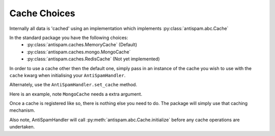 Cache Choices
=============

Internally all data is 'cached' using an implementation
which implements :py:class:`antispam.abc.Cache`

In the standard package you have the following choices:
 - :py:class:`antispam.caches.MemoryCache` (Default)
 - :py:class:`antispam.caches.mongo.MongoCache`
 - :py:class:`antispam.caches.RedisCache` (Not yet implemented)

In order to use a cache other then the default one, 
simply pass in an instance of the cache you wish to
use with the ``cache`` kwarg when initialising your
``AntiSpamHandler``.

Alternately, use the ``AntiSpamHandler.set_cache`` method.

Here is an example, note ``MongoCache`` needs a extra argument.

.. code-block:: python
    :linenos:

    import discord
    from discord.ext import commands

    from antispam import AntiSpamHandler
    from antispam.caches import MongoCache

    bot = commands.Bot(command_prefix="!", intents=discord.Intents.all())
    bot.handler = AntiSpamHandler(bot)

    my_cache = MongoCache(bot.handler, "Mongo connection url")
    bot.handler.set_cache(my_cache)


Once a cache is registered like so, there is nothing else you need to do. 
The package will simply use that caching mechanism.

Also note, AntiSpamHandler will call :py:meth:`antispam.abc.Cache.initialize`
before any cache operations are undertaken.